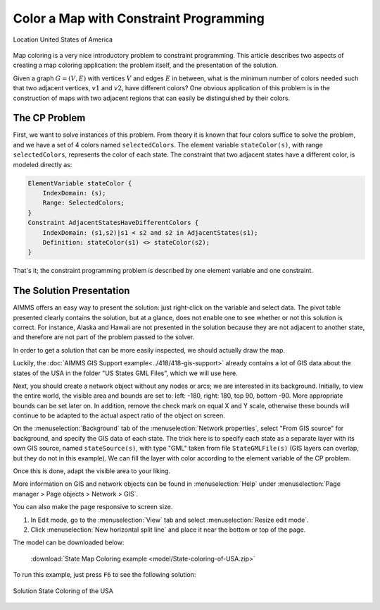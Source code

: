 Color a Map with Constraint Programming
==========================================

.. meta::
   :description: Using Constraint Programming in an exercise to color a map of the states of the USA.
   :keywords: Constraint Programming, network, color, map


.. figure:: images/United_States_orthographic.png
    :align: center
    :scale: 50%

    Location United States of America

Map coloring is a very nice introductory problem to constraint programming. This article describes two aspects of creating a map coloring application: the problem itself, and the presentation of the solution.

Given a graph :math:`G=(V,E)` with vertices :math:`V` and edges :math:`E` in between, what is the minimum number of colors needed such that two adjacent vertices, :math:`v1` and :math:`v2`, have different colors? One obvious application of this problem is in the construction of maps with two adjacent regions that can easily be distinguished by their colors. 


The CP Problem
----------------

First, we want to solve instances of this problem. From theory it is known that four colors suffice to solve the problem, and we have a set of 4 colors named ``selectedColors``. The element variable ``stateColor(s)``, with range ``selectedColors``, represents the color of each state. The constraint that two adjacent states have a different color, is modeled directly as:

.. code-block:: aimms

    ElementVariable stateColor {
        IndexDomain: (s);
        Range: SelectedColors;
    }
    Constraint AdjacentStatesHaveDifferentColors {
        IndexDomain: (s1,s2)|s1 < s2 and s2 in AdjacentStates(s1);
        Definition: stateColor(s1) <> stateColor(s2);
    }

That's it; the constraint programming problem is described by one element variable and one constraint.


The Solution Presentation
-------------------------

AIMMS offers an easy way to present the solution: just right-click on the variable and select data. The pivot table presented clearly contains the solution, but at a glance, does not enable one to see whether or not this solution is correct. For instance, Alaska and Hawaii are not presented in the solution because they are not adjacent to another state, and therefore are not part of the problem passed to the solver.

In order to get a solution that can be more easily inspected, we should actually draw the map.

Luckily, the  :doc:`AIMMS GIS Support example<../418/418-gis-support>` already contains a lot of GIS data about the states of the USA in the folder "US States GML Files", which we will use here.

Next, you should create a network object without any nodes or arcs; we are interested in its background. Initially, to view the entire world, the visible area and bounds are set to: left: -180, right: 180, top 90, bottom -90. More appropriate bounds can be set later on. In addition, remove the check mark on equal X and Y scale, otherwise these bounds will continue to be adapted to the actual aspect ratio of the object on screen.

On the :menuselection:`Background` tab of the :menuselection:`Network properties`, select "From GIS source" for background, and specify the GIS data of each state. 
The trick here is to specify each state as a separate layer with its own GIS source, named ``stateSource(s)``, with type "GML" taken from file ``StateGMLFile(s)`` (GIS layers can overlap, but they do not in this example). We can fill the layer with color according to the element variable of the CP problem.

Once this is done, adapt the visible area to your liking.

More information on GIS and network objects can be found in :menuselection:`Help` under :menuselection:`Page manager > Page objects > Network > GIS`.

You can also make the page responsive to screen size. 

#. In Edit mode, go to the :menuselection:`View` tab and select :menuselection:`Resize edit mode`. 

#. Click :menuselection:`New horizontal split line` and place it near the bottom or top of the page.

The model can be downloaded below:

   :download:`State Map Coloring example <model/State-coloring-of-USA.zip>`

To run this example, just press ``F6`` to see the following solution:

.. figure:: images/State-Coloring-of-the-USA-solution.png
    :align: center

    Solution State Coloring of the USA

